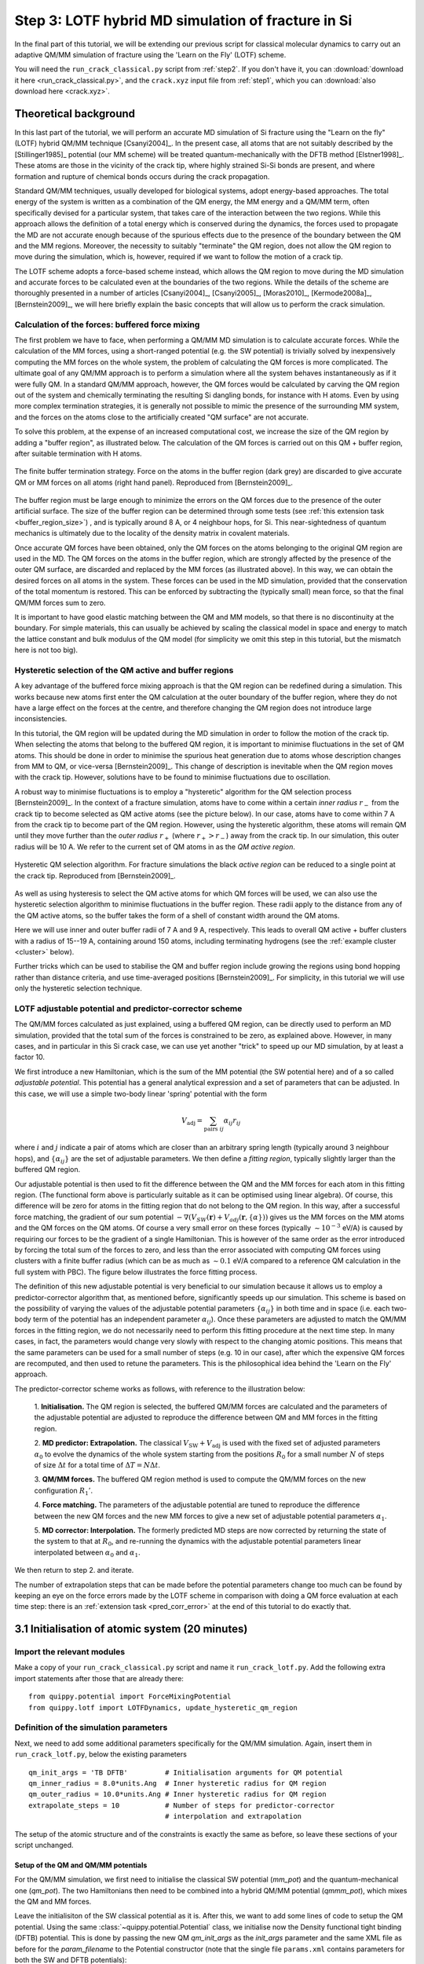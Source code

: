 .. _step3:

Step 3: LOTF hybrid MD simulation of fracture in Si
===================================================

In the final part of this tutorial, we will be extending our previous script for
classical molecular dynamics to carry out an adaptive QM/MM simulation of
fracture using the 'Learn on the Fly' (LOTF) scheme.

You will need the ``run_crack_classical.py`` script from :ref:`step2`. If you
don't have it, you can :download:`download it here <run_crack_classical.py>`,
and the ``crack.xyz`` input file from :ref:`step1`, which you
can :download:`also download here <crack.xyz>`.

.. _theory3:

Theoretical background
----------------------

In this last part of the tutorial, we will perform an accurate MD simulation of
Si fracture using the "Learn on the fly" (LOTF) hybrid QM/MM technique
[Csanyi2004]_. In the present case, all atoms that are not suitably described by
the [Stillinger1985]_ potential (our MM scheme) will be treated
quantum-mechanically with the DFTB method [Elstner1998]_. These atoms are
those in the vicinity of the crack tip, where highly strained Si-Si bonds are
present, and where formation and rupture of chemical bonds occurs during the
crack propagation.

Standard QM/MM techniques, usually developed for biological systems, adopt 
energy-based approaches. The total energy of the system is written as a combination  
of the QM energy, the MM energy and a QM/MM term, often specifically devised
for a particular system, that takes care of the interaction between the two regions.
While this approach allows the definition of a total energy which is 
conserved during the dynamics, the forces used to propagate the MD are not accurate
enough because of the spurious effects due to the presence of the boundary
between the QM and the MM regions. Moreover, the necessity to suitably "terminate"
the QM region, does not allow the QM region to move during the simulation, which
is, however, required if we want to follow the motion of a crack tip.

The LOTF scheme adopts a force-based scheme instead, which allows the QM region
to move during the MD simulation and accurate forces to be calculated even at
the boundaries of the two regions. While the details of the scheme are
thoroughly presented in a number of articles [Csanyi2004]_, [Csanyi2005]_,
[Moras2010]_, [Kermode2008a]_, [Bernstein2009]_, we will here briefly explain
the basic concepts that will allow us to perform the crack simulation.

.. _buffer:

Calculation of the forces: buffered force mixing
^^^^^^^^^^^^^^^^^^^^^^^^^^^^^^^^^^^^^^^^^^^^^^^^

The first problem we have to face, when performing a QM/MM MD simulation is to
calculate accurate forces. While the calculation of the MM forces, using a
short-ranged potential (e.g. the SW potential) is trivially solved by
inexpensively computing the MM forces on the whole system, the problem of
calculating the QM forces is more complicated. The ultimate goal of any QM/MM
approach is to perform a simulation where all the system behaves instantaneously
as if it were fully QM. In a standard QM/MM approach, however, the QM forces
would be calculated by carving the QM region out of the system and chemically
terminating the resulting Si dangling bonds, for instance with H atoms. Even by
using more complex termination strategies, it is generally not possible to
mimic the presence of the surrounding MM system, and the forces on the atoms
close to the artificially created "QM surface" are not accurate.

To solve this problem, at the expense of an increased computational cost, we
increase the size of the QM region by adding a "buffer region", as illustrated
below. The calculation of the QM forces is carried out on this QM + buffer
region, after suitable termination with H atoms.

.. figure:: buffer-region.png
   :width: 600
   :align: center

   The finite buffer termination strategy. Force on the atoms in the buffer
   region (dark grey) are discarded to give accurate QM or MM forces on all atoms
   (right hand panel). Reproduced from [Bernstein2009]_.

The buffer region must be large enough to minimize the errors on the QM forces
due to the presence of the outer artificial surface. The size of the buffer
region can be determined through some tests (see :ref:`this extension task
<buffer_region_size>`) , and is typically around 8 A, or 4 neighbour hops, for
Si. This near-sightedness of quantum mechanics is ultimately due to the locality
of the density matrix in covalent materials.

Once accurate QM forces have been obtained, only the QM forces on the atoms
belonging to the original QM region are used in the MD. The QM forces on the
atoms in the buffer region, which are strongly affected by the presence of the
outer QM surface, are discarded and replaced by the MM forces (as illustrated
above). In this way, we can obtain the desired forces on all atoms in the
system. These forces can be used in the MD simulation, provided that the
conservation of the total momentum is restored. This can be enforced by
subtracting the (typically small) mean force, so that the final
QM/MM forces sum to zero.

It is important to have good elastic matching between the QM and MM models, so
that there is no discontinuity at the boundary. For simple materials, this can
usually be achieved by scaling the classical model in space and energy to match
the lattice constant and bulk modulus of the QM model (for simplicity we omit
this step in this tutorial, but the mismatch here is not too big).

.. _hysteretic:

Hysteretic selection of the QM active and buffer regions
^^^^^^^^^^^^^^^^^^^^^^^^^^^^^^^^^^^^^^^^^^^^^^^^^^^^^^^^

A key advantage of the buffered force mixing approach is that the QM region can
be redefined during a simulation. This works because new atoms first enter the
QM calculation at the outer boundary of the buffer region, where they do not
have a large effect on the forces at the centre, and therefore changing the QM
region does not introduce large inconsistencies.

In this tutorial, the QM region will be updated during the MD simulation in
order to follow the motion of the crack tip. When selecting the atoms that
belong to the buffered QM region, it is important to minimise fluctuations in
the set of QM atoms. This should be done in order to minimise the spurious heat
generation due to atoms whose description changes from MM to QM, or vice-versa
[Bernstein2009]_. This change of description is inevitable when the QM region
moves with the crack tip. However, solutions have to be found to minimise
fluctuations due to oscillation.

A robust way to minimise fluctuations is to employ a "hysteretic" algorithm for
the QM selection process [Bernstein2009]_. In the context of a fracture
simulation, atoms have to come within a certain *inner
radius* :math:`r_\mathrm{-}` from the crack tip to become selected as QM active
atoms (see the picture below). In our case, atoms have to come within 7 A from
the crack tip to become part of the QM region. However, using the hysteretic
algorithm, these atoms will remain QM until they move further than the 
*outer radius* :math:`r_\mathrm{+}` (where :math:`r_\mathrm{+} > r_\mathrm{-}`)
away from the crack tip. In our simulation, this outer radius will be 10 A. We
refer to the current set of QM atoms in as the *QM active region*.

.. figure:: hysteresis.png
   :height: 200
   :align: center

   Hysteretic QM selection algorithm. For fracture simulations the black *active region*
   can be reduced to a single point at the crack tip. Reproduced from [Bernstein2009]_.

As well as using hysteresis to select the QM active atoms for which QM forces
will be used, we can also use the hysteretic selection algorithm to minimise
fluctuations in the buffer region. These radii apply to the distance from any of the
QM active atoms, so the buffer takes the form of a shell of constant width
around the QM atoms. 

Here we will use inner and outer buffer radii of 7 A and 9 A, respectively. This
leads to overall QM active + buffer clusters with a radius of 15--19 A,
containing around 150 atoms, including terminating hydrogens (see
the :ref:`example cluster <cluster>` below).

Further tricks which can be used to stabilise the QM and buffer region include
growing the regions using bond hopping rather than distance criteria, and use
time-averaged positions [Bernstein2009]_. For simplicity, in this tutorial we
will use only the hysteretic selection technique.

.. _lotf:

LOTF adjustable potential and predictor-corrector scheme
^^^^^^^^^^^^^^^^^^^^^^^^^^^^^^^^^^^^^^^^^^^^^^^^^^^^^^^^

The QM/MM forces calculated as just explained, using a buffered QM region, can
be directly used to perform an MD simulation, provided that the total sum of the
forces is constrained to be zero, as explained above. However, in many cases,
and in particular in this Si crack case, we can use yet another "trick" to speed
up our MD simulation, by at least a factor 10.

We first introduce a new Hamiltonian, which is the sum of the MM potential (the
SW potential here) and of a so called *adjustable potential*. This potential has
a general analytical expression and a set of parameters that can be adjusted. In
this case, we will use a simple two-body linear 'spring' potential with the form

.. math:: 
   V_\mathrm{adj} = \sum_{\mathrm{pairs}\; ij} \alpha_{ij} r_{ij}

where :math:`i` and :math:`j` indicate a pair of atoms which are closer than an
arbitrary spring length (typically around 3 neighbour hops),
and :math:`\{\alpha_{ij}\}` are the set of adjustable parameters. We then define
a *fitting region*, typically slightly larger than the buffered QM region. 

Our adjustable potential is then used to fit the difference between the QM and
the MM forces for each atom in this fitting region. (The functional form above is
particularly suitable as it can be optimised using linear algebra). Of course,
this difference will be zero for atoms in the fitting region that do not belong
to the QM region. In this way, after a successful force matching, the gradient
of our sum potential :math:`-\nabla (V_{SW}(\mathbf{r})+
V_{adj}(\mathbf{r},\{\alpha\}))` gives us the MM forces on the MM atoms and the QM
forces on the QM atoms. Of course a very small error on these forces
(typically :math:`\sim 10^{-3}` eV/A) is caused by requiring our forces to be
the gradient of a single Hamiltonian. This is however of the same order as the
error introduced by forcing the total sum of the forces to zero, and less than
the error associated with computing QM forces using clusters with a finite
buffer radius (which can be as much as :math:`\sim 0.1` eV/A compared to a
reference QM calculation in the full system with PBC). The figure below
illustrates the force fitting process.

.. image:: lotf-overview.png
   :width: 500
   :align: center

The definition of this new adjustable potential is very beneficial to our
simulation because it allows us to employ a predictor-corrector algorithm that,
as mentioned before, significantly speeds up our simulation. This scheme is
based on the possibility of varying the values of the adjustable potential
parameters :math:`\{\alpha_{ij}\}` in both time and in space (i.e. each two-body
term of the potential has an independent parameter :math:`\alpha_{ij}`). Once
these parameters are adjusted to match the QM/MM forces in the fitting region,
we do not necessarily need to perform this fitting procedure at the next time
step. In many cases, in fact, the parameters would change very slowly with
respect to the changing atomic positions. This means that the same parameters
can be used for a small number of steps (e.g. 10 in our case), after which the
expensive QM forces are recomputed, and then used to retune the parameters. 
This is the philosophical idea behind the 'Learn on the Fly' approach.

The predictor-corrector scheme works as follows, with reference to the illustration below:

   1. **Initialisation.** The QM region is selected, the buffered QM/MM forces are
   calculated and the parameters of the adjustable potential are adjusted to
   reproduce the difference between QM and MM forces in the fitting region.

   2. **MD predictor: Extrapolation.** The
   classical :math:`V_\mathrm{SW}+V_\mathrm{adj}` is used
   with the fixed set of adjusted parameters :math:`\alpha_0` to evolve the
   dynamics of the whole system starting from the positions :math:`R_0` for a small
   number :math:`N` of steps of size :math:`\Delta t` for a total time
   of :math:`\Delta T = N\Delta t`.

   3. **QM/MM forces.** The buffered QM region method is used to compute the QM/MM
   forces on the new configuration :math:`R_1'`.

   4. **Force matching.** The parameters of the adjustable potential are tuned to
   reproduce the difference between the new QM forces and the new MM forces to give a
   new set of adjustable potential parameters :math:`\alpha_1`.
   
   5. **MD corrector: Interpolation.** The formerly predicted MD steps are now
   corrected by returning the state of the system to that at :math:`R_0`, and
   re-running the dynamics with the adjustable potential
   parameters linear interpolated between :math:`\alpha_0` and :math:`\alpha_1`.

We then return to step 2. and iterate.

.. image:: lotf-pred-corr.png
   :width: 500
   :align: center

The number of extrapolation steps that can be made before the potential
parameters change too much can be found by keeping an eye on the force errors
made by the LOTF scheme in comparison with doing a QM force evaluation at each
time step: there is an :ref:`extension task <pred_corr_error>` at the end of
this tutorial to do exactly that.
   

3.1 Initialisation of atomic system (20 minutes)
------------------------------------------------

Import the relevant modules
^^^^^^^^^^^^^^^^^^^^^^^^^^^

Make a copy of your ``run_crack_classical.py`` script and name it
``run_crack_lotf.py``. Add the following extra import statements after those
that are already there::

    from quippy.potential import ForceMixingPotential
    from quippy.lotf import LOTFDynamics, update_hysteretic_qm_region


Definition of the simulation parameters
^^^^^^^^^^^^^^^^^^^^^^^^^^^^^^^^^^^^^^^

.. _parameters3:

Next, we need to add some additional parameters specifically for the
QM/MM simulation. Again, insert them in ``run_crack_lotf.py``, below the
existing parameters ::

    qm_init_args = 'TB DFTB'         # Initialisation arguments for QM potential
    qm_inner_radius = 8.0*units.Ang  # Inner hysteretic radius for QM region
    qm_outer_radius = 10.0*units.Ang # Inner hysteretic radius for QM region
    extrapolate_steps = 10           # Number of steps for predictor-corrector
                                     # interpolation and extrapolation

The setup of the atomic structure and of the constraints is exactly the same as
before, so leave these sections of your script unchanged.

Setup of the QM and QM/MM potentials
~~~~~~~~~~~~~~~~~~~~~~~~~~~~~~~~~~~~

For the QM/MM simulation, we first need to initialise the classical SW potential
(`mm_pot`) and the quantum-mechanical one (`qm_pot`). The two Hamiltonians then need
to be combined into a hybrid QM/MM potential (`qmmm_pot`), which mixes the QM 
and MM forces. 

Leave the initialisiton of the SW classical potential as it is. After this, we
want to add some lines of code to setup the QM potential. Using the same
:class:`~quippy.potential.Potential` class, we initialise now the Density
functional tight binding (DFTB) potential. This is done by passing the new QM
`qm_init_args` as the `init_args` parameter and the same XML file as before for
the `param_filename` to the Potential constructor (note that the single file
``params.xml`` contains parameters for both the SW and DFTB potentials)::

    qm_pot = ...  # Initialise DFTB potential

The QM/MM potential is constructed using quippy's
:class:`quippy.potential.ForceMixingPotential` class. Here, `pot1` is
the low precision, i.e. MM potential, and `pot2` is the high
precision, i.e. QM potential. `fit_hops` is the number of hops used to
define the fitting region, `lotf_spring_hops` defines the length of
the springs in the LOTF *adjustable potential*, while the hysteretic
buffer options control the size of the :ref:`hysteretic <hysteretic>` :ref:`buffer
region <buffer>` region used for the embedded QM force calculation. ::

  qmmm_pot = ForceMixingPotential(pot1=mm_pot,
				  pot2=qm_pot,
				  qm_args_str='single_cluster cluster_periodic_z carve_cluster '+
					      'terminate cluster_hopping=F randomise_buffer=F',
				  fit_hops=4,
				  lotf_spring_hops=3,
				  hysteretic_buffer=True,
				  hysteretic_buffer_inner_radius=7.0,
				  hysteretic_buffer_outer_radius=9.0,
				  cluster_hopping_nneighb_only=False,
				  min_images_only=True)

The `qm_args_str` argument defines some parameters which control how
the QM calculation is carried out: we use a single cluster, periodic
in the `z` direction and terminated with hydrogen atoms. The positions
of the outer layer of buffer atoms are not randomised.

Change the line which sets the Atoms calculator to use the new
`qmmm_pot` Potential::

    atoms. ...  # Set the calculator


Set up the initial QM region
^^^^^^^^^^^^^^^^^^^^^^^^^^^^

Now, we can set up the list of atoms in the initial QM region using
the :func:`~quippy.lotf.update_hysteretic_qm_region` function, defined
in quippy. Here we need to provide the :class:`~.Atoms` system, the
centre of the QM region (i.e. the position of the crack tip), and the
the inner and outer radius of the :ref:`hysteretic <hysteretic>` QM
region. Note that the `old_qm_list` attribute must be an empty list
(``[]``) in this initial case::

    qm_list = ...             # Define the list of atoms in the QM region

The list needs to be attached to the `qmmm_pot` using the
:meth:`~quippy.potential.ForceMixingPotential.set_qm_atoms` method::

    qmmm_pot. ...             # Attach QM list to calculator


Milestone 3.1
^^^^^^^^^^^^^

Your ``run_crack_lotf.py`` script should look something
like :download:`run_crack_lotf_1.py`.

At this point you should run your script and check the initial QM region. For
testing, you should add a couple of temporary lines to force the script to
finish after setting the QM region and before repeating the classical MD::

  import sys
  sys.exit(0)

To visualise the initial QM region, you can type the following directly into
your `ipython` session (remember to do a ``from qlab import *`` first if you
haven't already)::

   view(atoms)
   aux_property_colouring(qmmm_pot.get_qm_atoms())

.. image:: crack-initial-qm-region.png
   :align: center
   :width: 600

In the image above, the red atoms are QM and the blue atom classical.
Internally, this list is actually saved as a :attr:`property
<~quippy.atoms.Atoms.properties>` inside the Atoms object named ``"hybrid"``,
which can also be displayed with ``aux_property_colouring("hybrid")``


3.2 Setup and run the adaptive QM/MM MD (20 minutes)
----------------------------------------------------

Initialising the Dynamics
^^^^^^^^^^^^^^^^^^^^^^^^^

The definition of the initial temperature of the system should be left as
in :ref:`Step 2 <step2>`. Don't forget to remove the temporary lines added above which
quit the script after setting up the initial QM region!

Instead of a traditional dynamics in the NVE ensemble, let's change the code to
use :ref:`LOTF predictor-corrector dynamics <lotf>`, using
the :class:`quippy.lotf.LOTFDynamics` class instead of
the :class:`~md.verlet.VelocityVerlet` class. We need to pass the following
arguments: `atoms`, `timestep`, `extrapolate_steps` (see :ref:`Parameters
section <parameters3>`)::

    dynamics = ...            # Initialise the dynamical system

The logger and crack tip movement detection functions can be left almost exactly
as before for now: we just need to make a small change to
the :func:`printstatus` function so to distinguish between extrapolation and
interpolation:

Change the line::

    atoms.info['label'] = 'D'                   # Label for the status line

to::

    atoms.info['label'] = dynamics.state_label  # Label for the status line

This uses the :attr:`~quippy.lotf.LOTFDynamica.state_label` attribute to print
an ``"E"`` at the beginning of the logger lines for extrapolation and an ``"I"``
for interpolation.


Updating the QM region
^^^^^^^^^^^^^^^^^^^^^^

We need to define a function that updates the QM region at the
beginning of each extrapolation cycle. As before, we need to find the
position of the crack tip and then update the :ref:`hysteretic <hysteretic>` QM
region. Note that now a previous QM region exists and its atoms should
be passed to the :func:`~quippy.lotf.update_hysteretic_qm_region`
function. The current QM atom list can be obtained with the
:meth:`quippy.potential.ForceMixingPotential.get_qm_atoms` method. To
find the crack position, use
:func:`~quippy.crack.find_crack_tip_stress_field` as before, but pass
the MM potential as the calculator used to calculated the stresses
(force mixing potentials can only calculate forces, not per-atom
stresses; the classical stress is sufficiently accurate for locating
the crack tip)::

    def update_qm_region(atoms):
        crack_pos = ...          # Find crack tip position
        qm_list = ...            # Get current QM atoms
        qm_list = ...            # Update hysteretic QM region
        qmmm_pot. ...            # Set QM atoms

   dynamics.set_qm_update_func(update_qm_region)


Writing the trajectory
^^^^^^^^^^^^^^^^^^^^^^

Finally, we want to save frames to the trajectory every `traj_interval` time
steps but, this time, only during the interpolation phase of the
predictor-corrector cycle. To do this, we first initialise the trajectory file
(see :func:`~quippy.io.AtomsWriter`), and then define a function, that only
writes to the trajectory file if the state of the dynamical systems is
`Interpolation`::

    trajectory = ... # Initialise trajectory using traj_file
    
    def traj_writer(dynamics):
        if dynamics.state == LOTFDynamics.Interpolation:
            trajectory.write(dynamics.atoms) 

As before, we attach this function to the dynamical system, passing
`traj_interval` and and extra argument of `atoms` which gets passed along to the
`traj_writer` function (see the :meth:`~quippy.lotf.LOTFDynamics.attach`
method)::

    dynamics. ...    # Attach traj_writer to dynamics

Now, we can simply run the dynamics for `nsteps` steps:: 

    dynamics. ...    # Run dynamics for nsteps
 
If you are interested in seeing how the LOTF predictor-corrector cycle is
implemented, look at the the documentation and `source code
<_modules/quippy/lotf.html#LOTFDynamics.step>`_ for the
:meth:`quippy.lotf.LOTFDynamics.step` routine.

Milestone 3.2
^^^^^^^^^^^^^

The finished version of the ``run_crack_lotf.py`` script should look something
like :ref:`run_crack_lotf`. To clearly show the differences with respect to the
classical MD script, here is a :download:`patch
<run_crack_classical_lotf.patch>` which could be used to convert the classical
script into the LOTF one.


3.3 Visualisation and Analysis (as time permits)
------------------------------------------------

Predictor/corrector dynamics output file
^^^^^^^^^^^^^^^^^^^^^^^^^^^^^^^^^^^^^^^^

Let's first take a moment to look at the output of the script for the first
predictor/corrector cycle. Here we go through some example output, yours should
be similar. First there are a few lines about the initialisation of the system,
and then we get the results of the initial LOTF adjustable potential
optimisation::

    Loading atoms from file crack.xyz
    Fixed 240 atoms

    25 atoms selected for quantum treatment
    update_qm_region: QM region with 25 atoms centred on [-30.60517303   0.08401087   0.        ]
    Adding default springs
    Got 1484 springs
    Number of force components: 297
    Number of parameters:       1484
    Optimising 1484 adjustable parameters
    RMS force component error before optimisation : .05630875465645784
    Max force component error before optimisation : .34841292159055509
    Using SVD for least squares fit, eigenvalue threshold = .00000000010000000
    RMS force component error after  optimisation :   0.27E-02
    Max force component error after  optimisation :   0.61E-02
    Max abs spring constant   after  optimisation :   0.45E-01

You can see that before adjusting the parameters, the QM and classical potentials
differed by a maximum of 0.35 eV/A, with an RMS difference of 0.06 eV/A - in
this case the SW potential is actually doing a rather respectable job. After the
fit, which is this case involved 1484 spring parameters to fit 297 force
component, the force differences are of course much smaller.

Next we start the first predictor/corrector cycle. First we update the QM
region, and remap the adjustable potential to take account of any changes
since last time::

    25 atoms selected for quantum treatment
    update_qm_region: QM region with 25 atoms centred on [-30.6048418    0.08377744   0.        ]
    Adding default springs
    Got 1484 springs
    Number of force components: 297
    Number of parameters:       1484

As this is the first step, there were no changes, so no re-optimisation is
required. Next we carry out 10 steps of extrapolation, with constant LOTF
adjustable parameters. During this time the strain is incremented as normal::

    State      Time/fs    Temp/K     Strain      G/(J/m^2)  CrackPos/A D(CrackPos)/A 
    ---------------------------------------------------------------------------------
    E            1.0  553.716406     0.08427      5.0012      -30.61    (-0.00)
    E            2.0  547.749233     0.08428      5.0024      -30.61    (-0.01)
    E            3.0  535.952151     0.08429      5.0036      -30.62    (-0.01)
    E            4.0  518.731103     0.08430      5.0047      -30.63    (-0.02)
    E            5.0  496.675925     0.08431      5.0059      -30.63    (-0.03)
    E            6.0  470.538607     0.08432      5.0071      -30.64    (-0.04)
    E            7.0  441.205418     0.08433      5.0083      -30.65    (-0.05)
    E            8.0  409.663780     0.08434      5.0095      -30.66    (-0.06)
    E            9.0  376.965040     0.08435      5.0107      -30.67    (-0.07)
    E           10.0  344.184506     0.08436      5.0119      -30.69    (-0.08)

At the end of the extrapolation, it's time for a QM force evaluation and
another fit. Now the force errors are a little larger, but the fit is still very good::

    Optimising 1484 adjustable parameters
    RMS force component error before optimisation : .10494977522791650
    Max force component error before optimisation : .48515966905523733
    Using SVD for least squares fit, eigenvalue threshold = .00000000010000000
    RMS force component error after  optimisation :   0.37E-02
    Max force component error after  optimisation :   0.96E-02
    Max abs spring constant   after  optimisation :   0.83E-01

We next return to the initial dynamical state and re-run the dynamics,
interpolating between the optimised parameters at the two ends of the cycle.
Note that the strain is also returned to the initial value at :math:`t = 0`, and
that the temperature after one step exactly matches the interpolation phase
(since the forces and velocities at :math:`t = 0` are identical for
extrapolation and interpolation)::

    State      Time/fs    Temp/K     Strain      G/(J/m^2)  CrackPos/A D(CrackPos)/A 
    ---------------------------------------------------------------------------------
    I            1.0  553.716406     0.08427      5.0012      -30.65    (-0.04)
    I            2.0  547.759567     0.08428      5.0024      -30.65    (-0.05)
    I            3.0  535.982832     0.08429      5.0036      -30.66    (-0.05)
    I            4.0  518.791314     0.08430      5.0047      -30.66    (-0.06)
    I            5.0  496.773542     0.08431      5.0059      -30.67    (-0.07)
    I            6.0  470.679783     0.08432      5.0071      -30.68    (-0.08)
    I            7.0  441.394231     0.08433      5.0083      -30.69    (-0.09)
    I            8.0  409.901969     0.08434      5.0095      -30.70    (-0.10)
    I            9.0  377.251837     0.08435      5.0107      -30.71    (-0.11)
    I           10.0  344.516566     0.08436      5.0119      -30.73    (-0.12)

To continue from here, we simply go back to the extrapolation phase and then
repeat the entire cycle.

QM active and buffer regions
^^^^^^^^^^^^^^^^^^^^^^^^^^^^

Trajectory analysis
^^^^^^^^^^^^^^^^^^^

Open your new trajectory :ref:`as before <visualisation2>`, using
the :func:`~qlab.view` function from within `ipython`, and visualise the QM
region by colouring the atoms using the ``hybrid_mark`` :attr:`property
<~quippy.atoms.Atoms.properties>`::

   aux_property_coloring("hybrid_mark")

This property is used internally to identify which atoms are used for the QM
active and buffer regions:

.. image:: crack-hybrid-mark.png
   :align: center
   :width: 600

The central green atoms have ``hybrid_mark == HYBRID_ACTIVE_MARK``, and they are
the atoms for which QM forces are used to propagate the dynamics. Classical
forces are used for all other atoms, including the red buffer region, where
``hybrid_mark == HYBRID_BUFFER_MARK``. As explained :ref:`above <buffer>`, the
purpose of the buffer region is to give accurate QM forces on the active atoms.

.. _cluster:

If you want to see the actual cluster used for carrying out the embedded DFTB
calculation, you could use the :func:`~quippy.clusters.create_cluster_simple`
function together with the same `args_str` cluster options defined above::

   cluster = create_cluster_simple(gcat(), 
                  args_str=("single_cluster cluster_periodic_z carve_cluster "
                            "terminate cluster_hopping=F randomise_buffer=F"))
   view(cluster)

Colouring the cluster by coordination (press `k`) can be useful to check that
all cut bonds have been correctly passivated by hydrogen atoms:

.. image:: lotf-crack-cluster.png
   :align: center
   :width: 600


Comparison between classical and LOTF dynamics
^^^^^^^^^^^^^^^^^^^^^^^^^^^^^^^^^^^^^^^^^^^^^^

Step through your trajectory with the `Insert` and `Delete` keys to see what
happens in the LOTF dynamics. As before, you can jump to the end with
`Ctrl+Delete`. You should find that the dynamics is very different to the
classical case.

Check if the QM region is following the moving crack properly by looking at the
``hybrid_mark`` property. If you repeat the analysis of the :ref:`stress field
<stress_analysis>` carried out in :ref:`Step 2 <step2>`, you should find that
the :ref:`time averaged stress field <time_avg_stress>` is strongly concentrated
on the sharp crack tip. It is this stress field which is used
by :func:`~quippy.crack.find_crack_tip_stress_field` to follow the crack tip,
and hence to update the set of atoms in the QM region.

Here is a movie of a typical LOTF simulation on the :math:`(111)` cleavage
plane. To colour the QM atoms dark blue, we passed
the :func:`~qlab.highlight_qm_region` function as the `hook` argument
to :func:`~qlab.render_movie`:


.. video:: lotf-111 640 360

During the LOTF dynamics, the time-averaged stress field smoothly tracks the
crack tip, as can be seen in this movie, where atoms are coloured by
their :math:`\sigma_{yy}` component:

.. video:: elastic 640 360

And here is a head-to-head comparison of SW and LOTF dynamics:

.. video:: classical-vs-lotf 640 720

Fracture initiates much earlier in the LOTF case, i.e. at a much reduced energy
release rate, and is much more brittle, with none of the artificial plasticity
seen with the classical potential alone.

Note that if we continue the LOTF dynamics, however, we do see some defects in
the frature surface after the crack has propagated for a few nm. These are
associated with the relatively small system and high strain rate we are using
here, which leads to fracture at high energies and possibly to high speed
fracture instabilities [Fineberg1991]_. If you have time you can investigate
this in the :ref:`extension task on size and strain rate effects
<system_size_and_strain_rate>`.

.. video:: clas-vs-lotf 640 720

Although it is beyond the scope of this tutorial, you might be interested to
know that using an overall larger system, bigger QM region, lower strain rate,
as well as changing the Hamiltonian from DFTB to DFT-GGA, removes all of these
defects, recovering perfectly brittle fracture propagation. The DFT model also
gives an improved description of the fracture surfaces, which reconstruct to
form a Pandey :math:`\pi`\ -bonded chain, with it's characteristic alternating
pentagons and heptagons:

.. video:: silicon-111-dft-1400 640 360

.. _plot_G_and_crack_pos_x_lotf:

Evolution of energy release rate and crack position
^^^^^^^^^^^^^^^^^^^^^^^^^^^^^^^^^^^^^^^^^^^^^^^^^^^

If you follow the :ref:`previous approach <plot_G_and_crack_pos_x>` to plot the
energy release rate `G` and crack position `crack_pos_x` variables during your
LOTF simulation, you should find that the crack now advances monotonically, with
a constant crack velocity of around 2500 m/s, and at about half the energy
release rate of the classical case (6 J/m\
:superscript:`2` vs 12 J/m\ :superscript:`2`).

.. image:: lotf-energy-release-rate-crack-position.png
   :align: center
   :width: 600

You should find that the :ref:`temperature <plot_temperature>` still goes up,
but more gently than in the classical case, since the flow of energy to the
crack tip is closer to the energy consumed by creating the new surfaces. Some
heat is generated at the QM/MM border; usually this would be controlled with a
gentle Langevin thermostat, which we have omitted here in the interests of
simplicity.

.. _low_speed_instability:

Low speed instability on the (111) cleavage plane
^^^^^^^^^^^^^^^^^^^^^^^^^^^^^^^^^^^^^^^^^^^^^^^^^

If you are lucky, you may see the formation of a crack tip reconstruction
consisting of a 5 and a 7 membered ring on the lower fracture surface, and
related to the Pandey surface reconstruction. 

.. image:: lotf-crack-step-1.png
   :width: 400
   :align: center

This reconstruction can cause cracks to take a step down by one atomic layer,
which over time can build up via positive feedback mechanism into an
experimentally observable phenomena [Kermode2008]_.

.. image:: lotf-crack-step-2.png
   :width: 400
   :align: center

.. _extension_tasks:

.. _pred_corr_error:


3.4 Checking the predictor/corrector force errors (optional)
------------------------------------------------------------

Add `check_force_error=True` to the :class:`~quippy.lotf.LOTFDynamics`
constructor. This causes the LOTF routines to do a reference QM force evaluation
at every timestep (note that these extra QM forces are not used in the fitting,
so the dynamical trajectory followed is the same as before).

When checking the predictor/corrector errors, you need to disable the updating of
the QM region by commenting out the line::

   dynamics.set_qm_update_func(update_qm_region)

Let's create a logfile to save the force errors at each step during
the interpolation and extrapolation. Add the following code before the
:meth:`dynamics.run()` call::

    def log_pred_corr_errors(dynamics, logfile):
	logfile.write('%s err %10.1f%12.6f%12.6f\n' % (dynamics.state_label,
						       dynamics.get_time()/units.fs,
						       dynamics.rms_force_error,
						       dynamics.max_force_error))
    logfile = open('pred-corr-error.txt', 'w')
    dynamics.attach(log_pred_corr_errors, 1, dynamics, logfile)

Finally, change the total number of steps (via the `nsteps` parameter) to a much
smaller number (e.g. 200 steps), close the logfile after the ``dynamics.run()``
line::

    logfile.close()

Once the dynamics have run for a few LOTF cycles, you can plot the results with
a shell script called ``plot_pred_corr_errors.py``::

   plot_pred_corr_errors.py -e 10 pred-corr-error.txt

The ``-e 10`` argument is used to specify the number of extrapolate steps. This
produces a set of four plots giving the RMS and maximum force errors during
extrapolation and interpolation:

.. image::  lotf_check_force_error.png
   :align: center
   :width: 600

Note that the scale is different on the extrapolation and interpolation plots!
Try varying the `extrapolate_steps` parameter and seeing what the effect on
force errors is. What is the largest acceptable value? You could also try
changing the `lotf_spring_hops` and `fit_hops` parameters, which control the
maximum length of the corrective springs added to the potential and the size of
the fit region, respectively.

Milestone 3.4
^^^^^^^^^^^^^

Here is a final version of the ``run_crack_lotf.py`` script including
checking of the force errors: :download:`run_crack_lotf.py`.


Further extension tasks
-----------------------

.. _qm_region_size:

QM region size
^^^^^^^^^^^^^^

Investigate the effect of increasing the QM region size, controlled by the
`qm_inner_radius` and `qm_outer_radius` parameters. When does the behaviour
converge qualitatively? What does this say about the size of the 'process zone'
in silicon?

.. _buffer_region_size:

Buffer region size
^^^^^^^^^^^^^^^^^^

We have used a hysteretic buffer region from 7 A to 9 A. How would you check if
this is sufficient? What criteria needs to be satisfied for our results to be
converged with respect to buffer region size?

.. _freund:

Crack energy-speed relationship
^^^^^^^^^^^^^^^^^^^^^^^^^^^^^^^

Try varying the flow of energy to the crack tip by changing the `initial_G`
parameter used when making the crack system in :ref:`step1`. How does this
affect the speed of the crack?

.. _other_orientations:

Other crack orientations
^^^^^^^^^^^^^^^^^^^^^^^^

Return to the beginning of :ref:`step1` and try classical and/or LOTF dynamics
(which will actually probably be faster!) on the :math:`(110)` surface. Do you
see any major differences? Can you find any dynamic fracture instabilities?

.. _system_size_and_strain_rate:

System size and strain rate effects
^^^^^^^^^^^^^^^^^^^^^^^^^^^^^^^^^^^

What is the effect of changing the system size on the critical stress intensity
factor required for fracture? How would you converge with respect to this
parameter? Do you think experimental length scales can be reached? If not, does
it matter? Think about how the choice of loading geometry helps here.

As well as finite size effects, and perhaps more severely, we are limited in the
time scales that can be accessed by our fracture simulations, especially when
using a QM method to describe the crack tip processes. Are there any scaling
relations that can help us out here? How would you estimate the effect of the
artificially high strain rate we have been forced to impose here.


